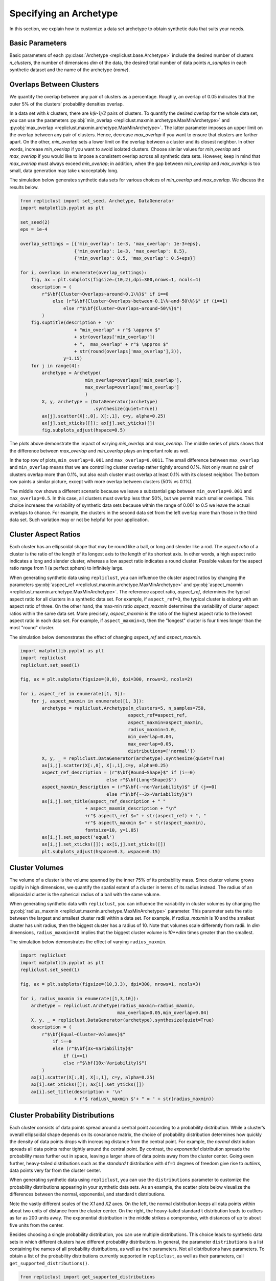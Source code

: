 .. _specifying_an_archetype:

Specifying an Archetype
~~~~~~~~~~~~~~~~~~~~~~~

In this section, we explain how to customize a data set archetype to
obtain synthetic data that suits your needs.

.. _basic_parameters:

Basic Parameters
^^^^^^^^^^^^^^^^

Basic parameters of each :py:class:`Archetype <repliclust.base.Archetype>`
include the desired number of clusters `n_clusters`,
the number of dimensions `dim` of the data, the desired total number of
data points `n_samples` in each synthetic
dataset and the name of the archetype (`name`).

Overlaps Between Clusters
^^^^^^^^^^^^^^^^^^^^^^^^^

We quantify the overlap between any pair of clusters as a percentage.
Roughly, an overlap of 0.05 indicates that the outer 5% of the clusters’
probability densities overlap.

In a data set with *k* clusters, there are *k(k-1)/2* pairs of clusters.
To quantify the desired overlap for the whole data set, you can use the
parameters :py:obj:`min_overlap <repliclust.maxmin.archetype.MaxMinArchetype>`
and :py:obj:`max_overlap <repliclust.maxmin.archetype.MaxMinArchetype>`.
The latter parameter imposes an upper limit on the overlap between any
pair of clusters. Hence, decrease `max_overlap` if you want to ensure
that clusters are farther apart. On the other, `min_overlap` sets a
lower limit on the overlap between a cluster and its closest neighbor.
In other words,
increase `min_overlap` if you want to avoid isolated clusters. Choose
similar values for `min_overlap` and `max_overlap` if you would like
to impose a consistent overlap across all synthetic data sets. However,
keep in mind that `max_overlap` must always exceed `min_overlap`; in
addition, when the gap between `min_overlap` and `max_overlap` is
too small, data generation may take unacceptably long.

The simulation below generates synthetic data sets for various choices
of `min_overlap` and `max_overlap`. We discuss the results below.

.. code:: ipython3

    from repliclust import set_seed, Archetype, DataGenerator
    import matplotlib.pyplot as plt

    set_seed(2)
    eps = 1e-4

    overlap_settings = [{'min_overlap': 1e-3, 'max_overlap': 1e-3+eps},
                        {'min_overlap': 1e-3, 'max_overlap': 0.5},
                        {'min_overlap': 0.5, 'max_overlap': 0.5+eps}]

    for i, overlaps in enumerate(overlap_settings):
        fig, ax = plt.subplots(figsize=(10,2),dpi=300,nrows=1, ncols=4)
        description = (
            r"$\bf{Cluster~Overlaps~around~0.1\%}$" if i==0
                else (r"$\bf{Cluster~Overlaps~between~0.1\%~and~50\%}$" if (i==1)
                    else r"$\bf{Cluster~Overlaps~around~50\%}$")
            )
        fig.suptitle(description + '\n'
                        + "min_overlap" + r"$ \approx $"
                        + str(overlaps['min_overlap'])
                        + ",  max_overlap" + r"$ \approx $"
                        + str(round(overlaps['max_overlap'],3)),
                    y=1.15)
        for j in range(4):
            archetype = Archetype(
                            min_overlap=overlaps['min_overlap'],
                            max_overlap=overlaps['max_overlap']
                            )
            X, y, archetype = (DataGenerator(archetype)
                               .synthesize(quiet=True))
            ax[j].scatter(X[:,0], X[:,1], c=y, alpha=0.25)
            ax[j].set_xticks([]); ax[j].set_yticks([]) 
            fig.subplots_adjust(hspace=0.5)




.. image:: ./user_guide_img/3_0.svg

.. image:: ./user_guide_img/3_1.svg

.. image:: ./user_guide_img/3_2.svg



The plots above demonstrate the impact of varying `min_overlap` and
`max_overlap`. The middle series of plots shows that
the difference between `max_overlap` and `min_overlap` plays an
important role as well.

In the top row of plots, ``min_overlap=0.001`` and
``max_overlap=0.0011``. The small difference between ``max_overlap``
and ``min_overlap`` means that we are controlling cluster overlap
rather tightly around 0.1%. Not only must no pair of clusters overlap
more than 0.1%, but also each cluster
must overlap at least 0.1% with its closest neighbor. The bottom row
paints a similar picture, except with more overlap between clusters
(50% vs 0.1%).

The middle row shows a different scenario because we leave a
substantial gap between ``min_overlap=0.001`` and ``max_overlap=0.5``.
In this case, all clusters must overlap less than 50%, but we permit
much smaller overlaps. This choice increases the variability of
synthetic data sets because within the range of 0.001 to 0.5 we leave
the actual overlaps to chance. For example, the clusters in the 
second data set from the left overlap more than those in the third data
set. Such variation may or not be helpful for your application.

Cluster Aspect Ratios
^^^^^^^^^^^^^^^^^^^^^

Each cluster has an ellipsoidal shape that may be round like a ball, or
long and slender like a rod. The *aspect ratio* of a cluster is the
ratio of the length of its longest axis to the length of its shortest
axis. In other words, a high aspect ratio indicates a long and slender
cluster, whereas a low aspect ratio indicates a round cluster. Possible
values for the aspect ratio range from 1 (a perfect sphere) to
infinitely large.

When generating synthetic data using ``repliclust``, you can influence
the cluster aspect ratios by changing the parameters
:py:obj:`aspect_ref <repliclust.maxmin.archetype.MaxMinArchetype>`
and :py:obj:`aspect_maxmin <repliclust.maxmin.archetype.MaxMinArchetype>`.
The reference aspect ratio, `aspect_ref`, determines the typical aspect
ratio for all clusters in a synthetic data set. For example, if
``aspect_ref=3``, the typical cluster is oblong with an aspect ratio of
three. On the other hand, the max-min ratio `aspect_maxmin` determines
the variability of cluster aspect ratios within the same data set.
More precisely, `aspect_maxmin` is the ratio of the highest aspect ratio
to the lowest aspect ratio in each data set. For example, if
``aspect_maxmin=3``, then the "longest" cluster is four
times longer than the most "round" cluster.

The simulation below demonstrates the effect of changing 
`aspect_ref` and `aspect_maxmin`.

.. code:: ipython3

    import matplotlib.pyplot as plt
    import repliclust
    repliclust.set_seed(1)

    fig, ax = plt.subplots(figsize=(8,8), dpi=300, nrows=2, ncols=2)

    for i, aspect_ref in enumerate([1, 3]):
        for j, aspect_maxmin in enumerate([1, 3]): 
            archetype = repliclust.Archetype(n_clusters=5, n_samples=750,
                                            aspect_ref=aspect_ref,
                                            aspect_maxmin=aspect_maxmin,
                                            radius_maxmin=1.0,
                                            min_overlap=0.04,
                                            max_overlap=0.05,
                                            distributions=['normal'])
            X, y, _ = repliclust.DataGenerator(archetype).synthesize(quiet=True)
            ax[i,j].scatter(X[:,0], X[:,1],c=y, alpha=0.25)
            aspect_ref_description = (r"$\bf{Round~Shape}$" if (i==0)
                                    else r"$\bf{Long~Shape}$")
            aspect_maxmin_description = (r"$\bf{-~no~Variability}$" if (j==0)
                                    else r"$\bf{-~3x~Variability}$")
            ax[i,j].set_title(aspect_ref_description + " "
                            + aspect_maxmin_description + "\n"
                            +r"$ aspect\_ref $=" + str(aspect_ref) + ", "
                            +r"$ aspect\_maxmin $=" + str(aspect_maxmin),
                            fontsize=10, y=1.05)
            ax[i,j].set_aspect('equal')
            ax[i,j].set_xticks([]); ax[i,j].set_yticks([]) 
            plt.subplots_adjust(hspace=0.3, wspace=0.15)



.. image:: ./user_guide_img/4.svg


Cluster Volumes
^^^^^^^^^^^^^^^

The volume of a cluster is the volume spanned by the inner 75% of its
probability mass. Since cluster volume grows rapidly in high dimensions,
we quantify the spatial extent of a cluster in terms of its radius
instead. The radius of an ellipsoidal cluster is the spherical radius
of a ball with the same volume.

When generating synthetic data with ``repliclust``, you can influence
the variability in cluster volumes by changing the
:py:obj:`radius_maxmin <repliclust.maxmin.archetype.MaxMinArchetype>`
parameter. This parameter sets the ratio between the
largest and smallest cluster radii within a data set. For example, if
`radius_maxmin` is 10 and the smallest cluster has unit radius, then the
biggest cluster has a radius of 10. Note that volumes scale
differently from radii. In *dim* dimensions, ``radius_maxmin=10``
implies that the biggest cluster volume is `10**dim` times
greater than the smallest.

The simulation below demonstrates the effect of varying
``radius_maxmin``.

.. code:: ipython3

    import repliclust
    import matplotlib.pyplot as plt
    repliclust.set_seed(1)

    fig, ax = plt.subplots(figsize=(10,3.3), dpi=300, nrows=1, ncols=3)

    for i, radius_maxmin in enumerate([1,3,10]):
        archetype = repliclust.Archetype(radius_maxmin=radius_maxmin,
                                        max_overlap=0.05,min_overlap=0.04)
        X, y, _ = repliclust.DataGenerator(archetype).synthesize(quiet=True)
        description = (
            r"$\bf{Equal~Cluster~Volumes}$" 
                if i==0
                else (r"$\bf{3x~Variability}$"
                    if (i==1)
                    else r"$\bf{10x~Variability}$")
            )
        ax[i].scatter(X[:,0], X[:,1], c=y, alpha=0.25)
        ax[i].set_xticks([]); ax[i].set_yticks([]) 
        ax[i].set_title(description + '\n'
                        + r'$ radius\_maxmin $'+ " = " + str(radius_maxmin))



.. image:: ./user_guide_img/5.svg


Cluster Probability Distributions
^^^^^^^^^^^^^^^^^^^^^^^^^^^^^^^^^

Each cluster consists of data points spread around a central point
according to a probability distribution. While a cluster’s overall
ellipsoidal shape depends on its covariance matrix, the choice of
probability distribution determines how quickly the density of data 
points drops with increasing
distance from the central point. For example, the `normal`
distribution spreads all data points rather tightly around the central
point. By contrast, the `exponential`
distribution spreads the probability mass further out in space, leaving
a larger share of data points away from the cluster center.
Going even further, heavy-tailed distributions such as the
`standard t` distribution
with ``df=1`` degrees of freedom give rise to *outliers*, data points
very far from the cluster center.

When generating synthetic data using ``repliclust``, you can use the
``distributions`` parameter to customize the probability distributions
appearing in your synthetic data sets. As an example, the scatter plots
below visualize the differences between the normal,
exponential, and standard t distributions.

.. image:: ./user_guide_img/6.svg

Note the vastly different scales of the 
`X1` and `X2` axes. On the left, the normal distribution keeps all 
data points within about two units of distance from the cluster center.
On the right, the heavy-tailed standard t distribution leads to outliers
as far as 200 units away. The exponential distribution in the middle
strikes a compromise, with distances of up to about five units from the
center.

Besides choosing a single probability distribution, you can use multiple
distributions. This choice leads to synthetic 
data sets in which different clusters have different probability
distributions. In general, the parameter ``distributions`` is a list
containing the names of all probability distributions, as well as their
parameters. Not all distributions have parameters. To obtain a list of
the probability distributions currently supported in ``repliclust``, as
well as their parameters, call ``get_supported_distributions()``.

.. code:: ipython3

    from repliclust import get_supported_distributions
    get_supported_distributions()




.. parsed-literal::

    {'normal': {},
     'standard_t': {'df': 1},
     'exponential': {},
     'beta': {'a': 0.3, 'b': 0.5},
     'chisquare': {'df': 1},
     'gumbel': {'scale': 1.0},
     'weibull': {'a': 2},
     'gamma': {'shape': 0.5, 'scale': 1.0},
     'pareto': {'a': 1},
     'f': {'dfnum': 1, 'dfden': 1},
     'lognormal': {'sigma': 1.0}}

It is important to
spell the names of distributions exactly as shown above. All names are
adapted from the ``numpy.random.Generator`` module. To understand the 
meaning of the distributional parameters, see the ``numpy``
documentation. For example, click `here <https://numpy.org/doc/stable/reference/random/generated/numpy.random.Generator.gamma.html>`_ 
to see documentation for the gamma distribution.

When specifying a probability distribution with parameters, the 
corresponding entry in ``distributions`` should be a tuple 
*(name, parameters)*, where *name* is the name of the distribution and
*parameters* is a dictionary of distributional parameters. For example,
the gamma distribution has parameters `shape` and `scale`. Below
we generate synthetic data based on an archetype with gamma-distributed
clusters. Note that in ``repliclust`` you can only change the parameters
listed when calling
:py:func:`get_supported_distributions() <repliclust.base.get_supported_distributions>`, 
even though the corresponding ``numpy`` class might have additional
parameters. For example, the normal and exponential distributions have
no parameters in ``repliclust``.

The simulation below generates a synthetic data set with
gamma-distributed clusters.

.. code:: ipython3

    import repliclust
    import matplotlib.pyplot as plt

    repliclust.set_seed(1)

    my_archetype = repliclust.Archetype(
                        min_overlap=0.01, max_overlap=0.05,
                        distributions=[('gamma', {'shape': 1, 'scale': 2.0})])
    X, y, _ = repliclust.DataGenerator(my_archetype).synthesize(quiet=True)

    plt.scatter(X[:,0],X[:,1],c=y,alpha=0.35)
    plt.gcf().set_dpi(300)
    plt.gca().set_xticks([]); plt.gca().set_yticks([]) 
    plt.title(r"$\bf{Gamma{-}Distributed~Clusters}$" + '\n'
                + r"$distributions=[('gamma', \{'shape': 1, 'scale': 2.0\})]$");



.. image:: ./user_guide_img/7.svg


When using multiple distributions, ``repliclust`` 
randomly assigns a distribution to each cluster. For example, the
choice ``distributions=['normal', 'exponential']`` makes half of the
clusters normally distributed, and the other half exponentially
distributed. To customize these proportions, use the parameter 
``distribution_proportions``. For example, to raise the share of
exponentially distributed clusters to 75%, set
``distribution_proportions=[0.25,0.75]``. The simulation below
demonstrates such possibilities in a more complex example.

.. code:: ipython3

    import repliclust
    import matplotlib.pyplot as plt

    repliclust.set_seed(2)

    distr_list = ['normal','exponential',('gamma', {'shape': 1, 'scale': 2.0})]
    distr_proportions = [0.25,0.5,0.25]

    my_archetype = repliclust.Archetype(
                        n_clusters=8, min_overlap=0.005, max_overlap=0.006,
                        distributions=distr_list,
                        distribution_proportions=distr_proportions
                        )
    X, y, _ = repliclust.DataGenerator(my_archetype).synthesize(quiet=True)

    plt.scatter(X[:,0],X[:,1],c=y,alpha=0.35)
    plt.gcf().set_dpi(300)
    ax[i].set_xticks([]); ax[i].set_yticks([])
    plt.title(r"$\bf{Using~Multiple~Probability~Distributions}$"
                + '\n' + r"$ distributions=['normal', 'exponential',"
                + r"('gamma', \{'shape': 1, 'scale': 2.0\})] $,"
                + '\n' + r"$ distribution\_proportions=[0.25,0.5,0.25] $",
                fontsize=10);



.. image:: ./user_guide_img/8.svg

Can you spot which of the clusters above have normal, exponential, or
gamma distributions?

Group Sizes
^^^^^^^^^^^

The *group size* of a cluster is the number of data points in it. When
group sizes vary significantly between clusters in the same data set, we
speak of *class imbalance*. When generating synthetic data using
``repliclust``, you can vary the class imbalance by specifying the
``imbalance_ratio``. This parameter sets the ratio of the greatest to
the smallest number of data points among all clusters in the same data
set. For example, if ``imbalance_ratio=10`` then the cluster with the
most data points has ten times more data points than the cluster with the
least number of data points. By contrast, the total number of
data points in the whole data set depends on the parameter ``n_samples``
introduced in the :ref:`Basic Parameters <basic_parameters>` section.

The simulation below demonstrates the effect of changing the
``imbalance_ratio``.

.. code:: ipython3

    import matplotlib
    import repliclust
    repliclust.set_seed(1)

    fig, ax = plt.subplots(figsize=(10,5), dpi=300, nrows=1, ncols=2)

    for i, imbalance_ratio in enumerate([1, 10]):
        archetype = repliclust.Archetype(
                        n_clusters=2, n_samples=120,
                        distributions=['normal'],
                        imbalance_ratio=imbalance_ratio)
        X, y, _ = repliclust.DataGenerator(archetype).synthesize(quiet=True)
        ax[i].scatter(X[:,0], X[:,1],c=y, alpha=0.5)
        plot_description = (r"$\bf{Perfect~Balance}$" if (i==0)
                                else r"$\bf{10x~Imbalance}$")
        ax[i].set_title(plot_description + "\n" +r"$ imbalance\_ratio $="
                            + str(imbalance_ratio))
        ax[i].set_xticks([]); ax[i].set_yticks([])



.. image:: ./user_guide_img/9.svg


In the scatter plots above, both datasets have ``n_samples=120``
data points. On the left, both clusters have the same number of data
points (class balance). On the right, the bigger cluster has ten
times more data points than the smaller cluster (class imbalance).